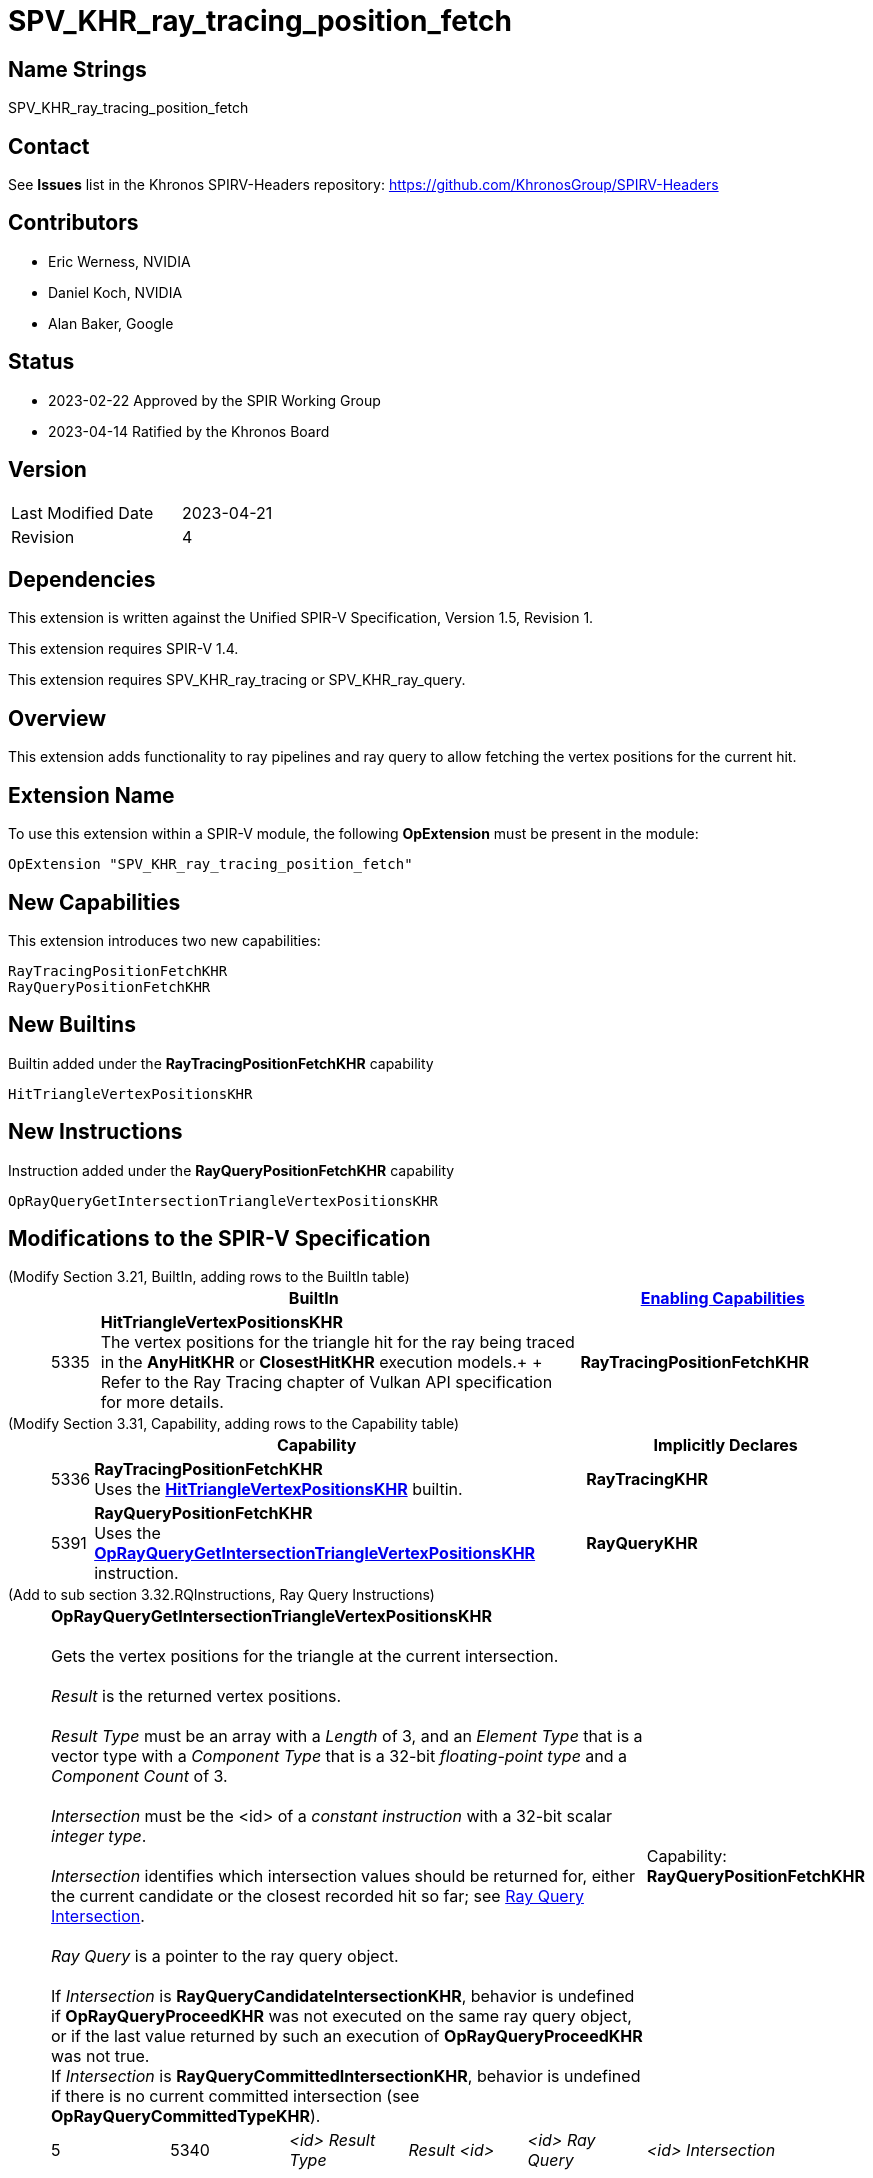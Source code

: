 SPV_KHR_ray_tracing_position_fetch
==================================

Name Strings
------------

SPV_KHR_ray_tracing_position_fetch

Contact
-------

See *Issues* list in the Khronos SPIRV-Headers repository:
https://github.com/KhronosGroup/SPIRV-Headers

Contributors
------------

- Eric Werness, NVIDIA
- Daniel Koch, NVIDIA
- Alan Baker, Google

Status
------

- 2023-02-22 Approved by the SPIR Working Group
- 2023-04-14 Ratified by the Khronos Board

Version
-------

[width="40%",cols="25,25"]
|========================================
| Last Modified Date | 2023-04-21
| Revision           | 4
|========================================

Dependencies
------------

This extension is written against the Unified SPIR-V Specification,
Version 1.5, Revision 1.

This extension requires SPIR-V 1.4.

This extension requires SPV_KHR_ray_tracing or SPV_KHR_ray_query.

:RayQueryUrl: https://htmlpreview.github.io/?https://github.com/KhronosGroup/SPIRV-Registry/blob/main/extensions/KHR/SPV_KHR_ray_query.html

Overview
--------

This extension adds functionality to ray pipelines and ray query to allow
fetching the vertex positions for the current hit.

Extension Name
--------------

To use this extension within a SPIR-V module, the following
*OpExtension* must be present in the module:

----
OpExtension "SPV_KHR_ray_tracing_position_fetch"
----


New Capabilities
----------------

This extension introduces two new capabilities:

----
RayTracingPositionFetchKHR
RayQueryPositionFetchKHR
----


New Builtins
------------

Builtin added under the *RayTracingPositionFetchKHR* capability

----
HitTriangleVertexPositionsKHR
----

New Instructions
----------------

Instruction added under the *RayQueryPositionFetchKHR* capability

----
OpRayQueryGetIntersectionTriangleVertexPositionsKHR
----

Modifications to the SPIR-V Specification
-----------------------------------------

(Modify Section 3.21, BuiltIn, adding rows to the BuiltIn table) ::
+
--
[cols="^1,10,^6",options="header",width = "100%"]
|====
2+^.^| BuiltIn | <<Capability,Enabling Capabilities>>
| 5335 | [[HitTriangleVertexPositionsKHR]]*HitTriangleVertexPositionsKHR* +
The vertex positions for the triangle hit for the ray being traced in the *AnyHitKHR* or
*ClosestHitKHR* execution models.+
+
Refer to the Ray Tracing chapter of Vulkan API specification for more details.
|*RayTracingPositionFetchKHR*
|====
--

(Modify Section 3.31, Capability, adding rows to the Capability table) ::
+
--
[cols="^.^1,25,15",options="header",width = "100%"]
|====
2+^.^| [[Capability]]Capability | Implicitly Declares
| 5336 | *RayTracingPositionFetchKHR* +
Uses the <<HitTriangleVertexPositionsKHR, *HitTriangleVertexPositionsKHR*>> builtin.
| *RayTracingKHR*
| 5391 | *RayQueryPositionFetchKHR* +
Uses the <<OpRayQueryGetIntersectionTriangleVertexPositionsKHR, *OpRayQueryGetIntersectionTriangleVertexPositionsKHR*>>
instruction.
| *RayQueryKHR*
|====
--

(Add to sub section 3.32.RQInstructions, Ray Query Instructions) ::
+
--
[cols="6*1"]
|======
5+|[[OpRayQueryGetIntersectionTriangleVertexPositionsKHR]]*OpRayQueryGetIntersectionTriangleVertexPositionsKHR* +
 +
 Gets the vertex positions for the triangle at the current intersection. +
 +
 'Result' is the returned vertex positions. +
 +
 'Result Type' must be an array with a 'Length' of 3, and an 'Element Type' that is a vector type with a 'Component Type' that is a 32-bit 'floating-point type' and a 'Component Count' of 3. +
 +
 'Intersection' must be the <id> of a 'constant instruction' with a 32-bit scalar 'integer type'. +
 +
 'Intersection' identifies which intersection values should be returned for, either the current candidate or the
 closest recorded hit so far; see {RayQueryUrl}#ray_query_intersection[Ray Query Intersection]. +
 +
 'Ray Query' is a pointer to the ray query object. +
 +
 If 'Intersection' is *RayQueryCandidateIntersectionKHR*, behavior is undefined if *OpRayQueryProceedKHR*
 was not executed on the same ray query object, or if the last value returned by such an execution of *OpRayQueryProceedKHR* was not true.
 +
 If 'Intersection' is *RayQueryCommittedIntersectionKHR*, behavior is undefined if there is no current committed
 intersection (see *OpRayQueryCommittedTypeKHR*).
1+|Capability: +
*RayQueryPositionFetchKHR*
| 5 | 5340
| '<id>' 'Result Type'
| 'Result' '<id>'
| '<id> Ray Query'
| '<id> Intersection'
|======

--

Validation Rules
----------------

An OpExtension must be added to the SPIR-V for validation layers to check
legal use of this extension:

----
OpExtension "SPV_KHR_ray_tracing_position_fetch"
----

Interactions with SPV_KHR_ray_tracing
-------------------------------------

The *RayTracingPositionFetchKHR* capability and the *HitTriangleVertexPositionsKHR* builtin
are only supported if SPV_KHR_ray_tracing and the *RayTracingKHR* capability are supported.

Interactions with SPV_KHR_ray_query
-----------------------------------

The *RayQueryPositionFetchKHR* capability and the *OpRayQueryGetIntersectionTriangleVertexPositionsKHR*
instruction are only supported if SPV_KHR_ray_query and the *RayQueryKHR* capability are supported.


Issues
------

1) Should triangle be in the name somewhere? 

RESOLVED: Yes, though *OpRayQueryGetIntersectionTriangleVertexPositionsKHR* seems a bit long.

2) Where should the functionality of the new builtin and instruction be defined? 

RESOLVED: Following precedent, ray tracing (pipeline) relies more on "Refer to the Ray Tracing
chapter of Vulkan API" language while ray query inlines more of the functionality definition
directly in the SPIR-V extensions.

Revision History
----------------

[cols="5,15,15,70"]
[grid="rows"]
[options="header"]
|========================================
|Rev|Date|Author|Changes
|1 |2022-05-12 |Eric Werness  | First draft
|2 |2022-12-14 |Daniel Koch   | Use two capabilities and other spec cleanup.
|3 |2023-01-06 |Daniel Koch   | Follow SPIR-V conventions for undefined behavior.
|4 |2023-04-21 |Daniel Koch   | Add ratification status
|========================================

